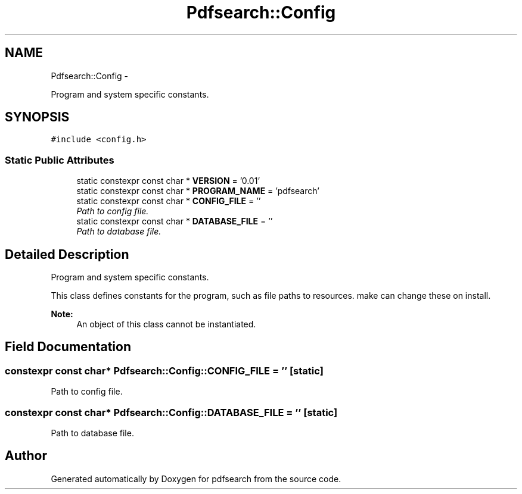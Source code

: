 .TH "Pdfsearch::Config" 3 "Sat Apr 11 2015" "pdfsearch" \" -*- nroff -*-
.ad l
.nh
.SH NAME
Pdfsearch::Config \- 
.PP
Program and system specific constants\&.  

.SH SYNOPSIS
.br
.PP
.PP
\fC#include <config\&.h>\fP
.SS "Static Public Attributes"

.in +1c
.ti -1c
.RI "static constexpr const char * \fBVERSION\fP = '0\&.01'"
.br
.ti -1c
.RI "static constexpr const char * \fBPROGRAM_NAME\fP = 'pdfsearch'"
.br
.ti -1c
.RI "static constexpr const char * \fBCONFIG_FILE\fP = ''"
.br
.RI "\fIPath to config file\&. \fP"
.ti -1c
.RI "static constexpr const char * \fBDATABASE_FILE\fP = ''"
.br
.RI "\fIPath to database file\&. \fP"
.in -1c
.SH "Detailed Description"
.PP 
Program and system specific constants\&. 

This class defines constants for the program, such as file paths to resources\&. make can change these on install\&. 
.PP
\fBNote:\fP
.RS 4
An object of this class cannot be instantiated\&. 
.RE
.PP

.SH "Field Documentation"
.PP 
.SS "constexpr const char* Pdfsearch::Config::CONFIG_FILE = ''\fC [static]\fP"

.PP
Path to config file\&. 
.SS "constexpr const char* Pdfsearch::Config::DATABASE_FILE = ''\fC [static]\fP"

.PP
Path to database file\&. 

.SH "Author"
.PP 
Generated automatically by Doxygen for pdfsearch from the source code\&.

